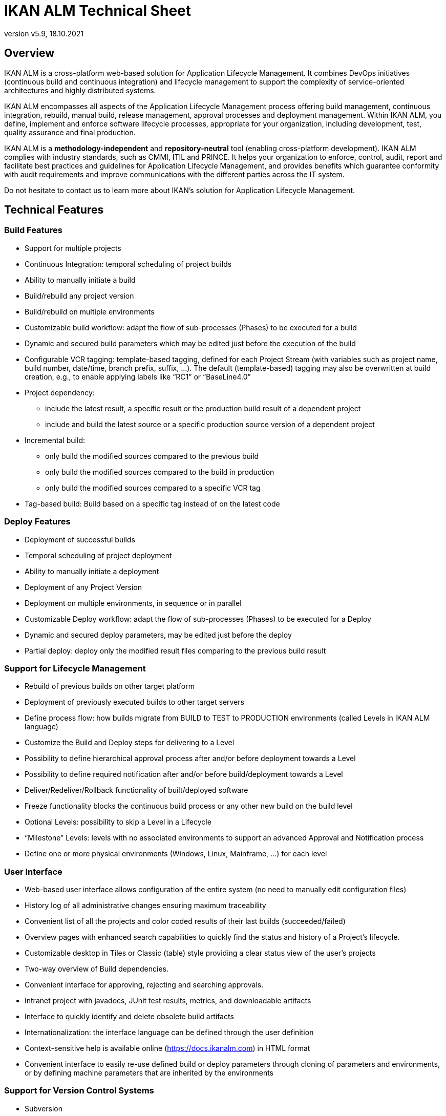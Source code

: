 // The imagesdir attribute is only needed to display images during offline editing. Antora neglects the attribute.
:imagesdir: ../images
:description: IKAN ALM Technical Sheet (English)
:revnumber: v5.9
:revdate: 18.10.2021

= IKAN ALM Technical Sheet

== Overview

IKAN ALM is a cross-platform web-based solution for Application Lifecycle Management. It combines DevOps initiatives (continuous build and continuous integration) and lifecycle management to support the complexity of service-oriented architectures and highly distributed systems.

IKAN ALM encompasses all aspects of the Application Lifecycle Management process offering build management, continuous integration, rebuild, manual build, release management, approval processes and deployment management. Within IKAN ALM, you define, implement and enforce software lifecycle processes, appropriate for your organization, including development, test, quality assurance and final production.

IKAN ALM is a *methodology-independent* and *repository-neutral* tool (enabling cross-platform development). IKAN ALM complies with industry standards, such as CMMI, ITIL and PRINCE. It helps your organization to enforce, control, audit, report and facilitate best practices and guidelines for Application Lifecycle Management, and provides benefits which guarantee conformity with audit requirements and improve communications with the different parties across the IT system.

Do not hesitate to contact us to learn more about IKAN`'s solution for Application Lifecycle Management.

== Technical Features

=== Build Features

* Support for multiple projects
* Continuous Integration: temporal scheduling of project builds
* Ability to manually initiate a build
* Build/rebuild any project version
* Build/rebuild on multiple environments
* Customizable build workflow: adapt the flow of sub-processes (Phases) to be executed for a build
* Dynamic and secured build parameters which may be edited just before the execution of the build
* Configurable VCR tagging: template-based tagging, defined for each Project Stream (with variables such as project name, build number, date/time, branch prefix, suffix, ...). The default (template-based) tagging may also be overwritten at build creation, e.g., to enable applying labels like "`RC1`" or "`BaseLine4.0`"
* Project dependency:
** include the latest result, a specific result or the production build result of a dependent project
** include and build the latest source or a specific production source version of a dependent project
* Incremental build:
** only build the modified sources compared to the previous build
** only build the modified sources compared to the build in production
** only build the modified sources compared to a specific VCR tag
* Tag-based build: Build based on a specific tag instead of on the latest code


=== Deploy Features

* Deployment of successful builds
* Temporal scheduling of project deployment
* Ability to manually initiate a deployment
* Deployment of any Project Version
* Deployment on multiple environments, in sequence or in parallel
* Customizable Deploy workflow: adapt the flow of sub-processes (Phases) to be executed for a Deploy
* Dynamic and secured deploy parameters, may be edited just before the deploy
* Partial deploy: deploy only the modified result files comparing to the previous build result


=== Support for Lifecycle Management

* Rebuild of previous builds on other target platform
* Deployment of previously executed builds to other target servers
* Define process flow: how builds migrate from BUILD to TEST to PRODUCTION environments (called Levels in IKAN ALM language)
* Customize the Build and Deploy steps for delivering to a Level
* Possibility to define hierarchical approval process after and/or before deployment towards a Level
* Possibility to define required notification after and/or before build/deployment towards a Level
* Deliver/Redeliver/Rollback functionality of built/deployed software
* Freeze functionality blocks the continuous build process or any other new build on the build level
* Optional Levels: possibility to skip a Level in a Lifecycle
* "`Milestone`" Levels: levels with no associated environments to support an advanced Approval and Notification process
* Define one or more physical environments (Windows, Linux, Mainframe, ...) for each level


=== User Interface

* Web-based user interface allows configuration of the entire system (no need to manually edit configuration files)
* History log of all administrative changes ensuring maximum traceability
* Convenient list of all the projects and color coded results of their last builds (succeeded/failed)
* Overview pages with enhanced search capabilities to quickly find the status and history of a Project`'s lifecycle.
* Customizable desktop in Tiles or Classic (table) style providing a clear status view of the user`'s projects
* Two-way overview of Build dependencies.
* Convenient interface for approving, rejecting and searching approvals.
* Intranet project with javadocs, JUnit test results, metrics, and downloadable artifacts
* Interface to quickly identify and delete obsolete build artifacts
* Internationalization: the interface language can be defined through the user definition
* Context-sensitive help is available online (https://docs.ikanalm.com) in HTML format
* Convenient interface to easily re-use defined build or deploy parameters through cloning of parameters and environments, or by defining machine parameters that are inherited by the environments


=== Support for Version Control Systems

* Subversion
* Git and GitHub
* Microsoft Team Foundation Version Control (TFVC)
* Azure DevOps Services Version Control
* CVS 
* Support for any Version Control System can be made available via the API interface


=== Version Control System Interaction

* Performs checkout or sync of project sources
* Applies a label with the current project version number
* Diff with the previous built/deployed software
* Show Sources (with version info) related to a build or deploy
* Ability to select and move individual files or components through a lifecycle (Git, GitHub, Subversion, TFVC and Azure DevOps)
* Subversion meta properties are automatically retrieved during the "Retrieve code" phase and can be used by the build or deploy scripting tool

=== Ant, Gradle, NAnt, Maven 2/3 Builder and Deployer

* Ability to execute any Ant, Gradle, NAnt, or Maven script to build and deploy the project
* No intrusion into the build/deploy script
* Ability to pass extra Ant/Gradle/NAnt/Maven properties and change them right before build/deploy
* Wrap an Ant/Gradle/NAnt/Maven script in a Custom Phase with specific properties and easily distribute and reuse it in different Projects or IKAN ALM installations
* Ability to specify JVM options like -Xms and -Xmx
* Support for Multiple Versions of Ant/Gradle/NAnt/Maven
* Configurable Ant/Maven Classpath
* Ability to run Ant via the "`Ant Launcher`"
* Support for Multiple JDKs or .NET frameworks


=== Supported Transfer Protocols

* FileCopy using Windows shares and Linux mounts
* Secured file transfer using Secure Copy (SSH)
* FTP


=== Issue Tracking

* Link builds with issues, manually or automatically
* Possibility to link issues with builds manually
* Synchronize issue properties (status, description, etc.) with external Issue Tracking System
* Automatically add comments to issues each time a build moves through the lifecycle
* View details of issues from within the IKAN ALM GUI
* Built-in integration with JIRA (on-premise and Cloud), Team Foundation Server, Azure DevOps Services, MicroFocus ALM and GitHub
* Integration with any 3rd party Issue Tracking System via API


=== Package-based Build and Deployment

* Ability to select and move individual files or components through a lifecycle (Subversion, TFVC and ClearCase). Supports mainframe way of development
* Specific revisions/versions of individual files can be chosen
* A history log is maintained, allowing auditing the changes in the content of a Package (files added/removed/modified)
* A Package Build Group concept handles dependencies between Packages


=== Build/Deploy Notification

* Support for:
** SMTP
** RSS
* Customizable, internationalized templates for plain text or HTML format e-mails
* Send out e-mails informing interested parties of build/deploy results
* Receive e-mails for every build/deploy, only failed build/deploy or only successful build/deploy
* Notification when build/deployment is requested/executed
* Notification when approval is requested/executed
* E-mails contain hyperlink which automatically forward to detailed information in the user interface
* RSS Feeds for displaying data about the last 10 builds/deploys that meet specified criteria


=== Audit Trail

* All administrative changes get a version log
* Build/Deploy logs for every build/deploy of every project
* Status overview of which build is residing at which machine/level
* History of built/deployed software through the lifecycle of a project
* Source-to-load relationship: overview of which sources have been used to make the build result, and which binaries have been deployed


=== Modular Architecture

* Agent/Server Architecture enabling distributed builds and/or deploys
* Possibility to define multiple build servers
* Possibility to define multiple deployment agents
* Command Line and REST Interface enabling the launching of builds and/or deploys on external triggers

=== Installation

* Text-based installer for the full product
* Automated UI configured (remote) installation of build servers and/or deployment agents


=== Security - Integration with JAAS 

* Integrates with operational security system
* User Authentication
* Passwords and passphrases in all IKAN ALM settings (System Settings, VCR definition, Secure Shell...) cannot be read by any IKAN ALM user
* All secure values are encrypted before they are stored in the database for maximum security
* Possibility to encrypt all communication between IKAN ALM components
* User Authorization:
** For requesting builds
** For requesting deliveries to levels
** For approving/rejecting builds and/or deploys
** For administering projects
** For administering build and/or deploy parameters
** For administering IKAN ALM


=== Commandline \(C) and REST \(R) Interface

* Execute a build or deploy from a command prompt or REST endpoint (C+R)
* Allow scheduling builds and deploys with an external scheduling tool (Task Scheduler, Cron, ...) (C+R)
* Generate a report from a command prompt \(C)
* Create or edit a package from a command prompt or REST endpoint (C+R)
* Approve or Reject the delivery of a build to the next level \(R)
* Export a Project from one (e.g. Test) IKAN ALM instance and subsequently import it into another (e.g. Production) instance \(R) 
* Retrieve the details of global setup, projects, builds, deploys,... in json or xml format \(R)


=== Customizable Reporting

* The build and deploy overview is available as a customizable report in several formats (pdf, csv, xls, rtf). These reports can be launched from the User Interface or Command Line Interface. Command Line reporting enables the integration with other tools (e.g. planning) or the creation of reports in batch.
* The ALM Reports tool allows generating several other administration or follow-up reports using a wide range of selection criteria.


== Technical Requirements

=== Minimum system requirements

==== Required Java Environment

* A Java 11 JDK. 
* The Oracle Java SE JDK11, OpenJDK11, Adoptium OpenJDK 11 and Azul OpenJdk 11 are supported .
//Corretto is not tested (yet)?

==== Supported Web Server

* Tomcat 8.5.x or 9.0.x, recommended 9.0.x


==== Supported Production Databases

* MySQL
* PostgreSQL
* Oracle Database
* Microsoft SQL Server
* IBM DB2 for Linux, Unix and Windows


==== Supported Operating Systems

* Windows 8.1/2012 R2 Server
* Windows 10/2016/2019 Server
* Linux: tested on Redhat Fedora, CentOS, Oracle Linux, Suse Linux Enterprise, OpenSUSE, Debian, Ubuntu, Mandriva, zLinux. Other recent Linux distributions should also work.
* Unix flavors: HP Unix, Solaris, IBM AIX etc. 


==== Client Web Browser (Java Script must be enabled)

* Microsoft Edge
* Mozilla Firefox
* Google Chrome


==== Supported Version Control Systems

* Subversion 1.4.x, recommended 1.6 and higher
* Git 1.8, recommended 2.27 and higher
* GitHub
* Microsoft Team Foundation Version Control (TFVC) 2013
* Azure DevOps Services Version Control
* CVS 1.x, recommended 1.12 and higher
* CVSNT 2.x, recommended 2.5.x and higher


==== Supported Build Tool Integrations

* Ant 1.4.x, recommended 1.10.3 and higher
* Gradle 2.2 and higher
* NAnt 0.9.x, NAnt2
* Maven 2.1.x, 3.x, recommended 3.6.1 and higher


==== Supported Deploy Tool Integrations

* Ant 1.4.x, recommended 1.10.3 and higher
* Gradle 2.2 and higher
* NAnt 0.9.x, NAnt2
* Maven 2.1.x, 3.x, recommended 3.6.1 and higher



==== Supported Mail Integrations

* SMTP


=== Minimum Hardware Requirements

IKAN ALM consists of 4 major components:

* IKAN ALM Web Application
* IKAN ALM Server
* IKAN ALM Agent
* IKAN ALM Commandline

The IKAN ALM Server and Web Application need to be installed on the same host. The IKAN ALM Agent and Commandline can be installed on remote hosts.

==== IKAN ALM Web Application

* RAM: minimum 512 MB, recommended 1 GB or more
* Disk Storage Space: minimum 1 GB, recommended 5 GB or more

==== IKAN ALM Server

* RAM: minimum 512 MB, recommended 1 GB or more
* Disk Storage Space: minimum 10 GB (gigabytes), recommended 40 GB (gigabytes) or more

There is no hard and fast rule for disk storage space.
The actual amount you will require depends on the number and size of projects managed with IKAN ALM, and the size of the build results stored in the build archive.
The more projects and build results, and the larger they are, the more disk storage you will require.

==== IKAN ALM Agent

* RAM: minimum 512 MB, recommended 1 GB or more
* Disk Storage Space: minimum 1 GB (gigabytes)

The amount of RAM and disk space needed by a machine that runs an ALM Agent greatly depends on the amount of resources needed by the build and deploy scripts and custom phases used by the projects that are being built and deployed on it.

==== IKAN ALM Commandline

* RAM: minimum 256 MB, recommended 256 MB
* Disk Storage Space: minimum 100 MB
